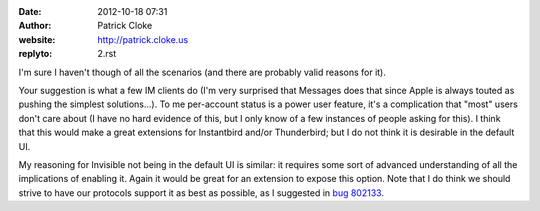 :date: 2012-10-18 07:31
:author: Patrick Cloke
:website: http://patrick.cloke.us
:replyto: 2.rst

I'm sure I haven't though of all the scenarios (and there are probably valid
reasons for it).

Your suggestion is what a few IM clients do (I'm very surprised that Messages
does that since Apple is always touted as pushing the simplest solutions...). To
me per-account status is a power user feature, it's a complication that "most"
users don't care about (I have no hard evidence of this, but I only know of a
few instances of people asking for this). I think that this would make a great
extensions for Instantbird and/or Thunderbird; but I do not think it is
desirable in the default UI.

My reasoning for Invisible not being in the default UI is similar: it requires
some sort of advanced understanding of all the implications of enabling it.
Again it would be great for an extension to expose this option. Note that I do
think we should strive to have our protocols support it as best as possible, as
I suggested in `bug 802133`_.

.. _bug 802133: https://bugzilla.mozilla.org/show_bug.cgi?id=802133

